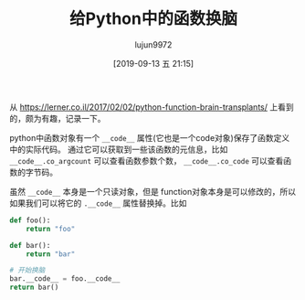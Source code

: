 #+TITLE: 给Python中的函数换脑
#+AUTHOR: lujun9972
#+TAGS: 编程之旅
#+DATE: [2019-09-13 五 21:15]
#+LANGUAGE:  zh-CN
#+STARTUP:  inlineimages
#+OPTIONS:  H:6 num:nil toc:t \n:nil ::t |:t ^:nil -:nil f:t *:t <:nil

从 https://lerner.co.il/2017/02/02/python-function-brain-transplants/ 上看到的，颇为有趣，记录一下。

python中函数对象有一个 =__code__= 属性(它也是一个code对象)保存了函数定义中的实际代码。
通过它可以获取到一些该函数的元信息，比如 =__code__.co_argcount= 可以查看函数参数个数， =__code__.co_code= 可以查看函数的字节码。

虽然 =__code__= 本身是一个只读对象，但是 function对象本身是可以修改的，所以如果我们可以将它的 =.__code__= 属性替换掉。比如
#+begin_src python
  def foo():
      return "foo"

  def bar():
      return "bar"

  # 开始换脑
  bar.__code__ = foo.__code__
  return bar()
#+end_src

#+RESULTS:
: foo
